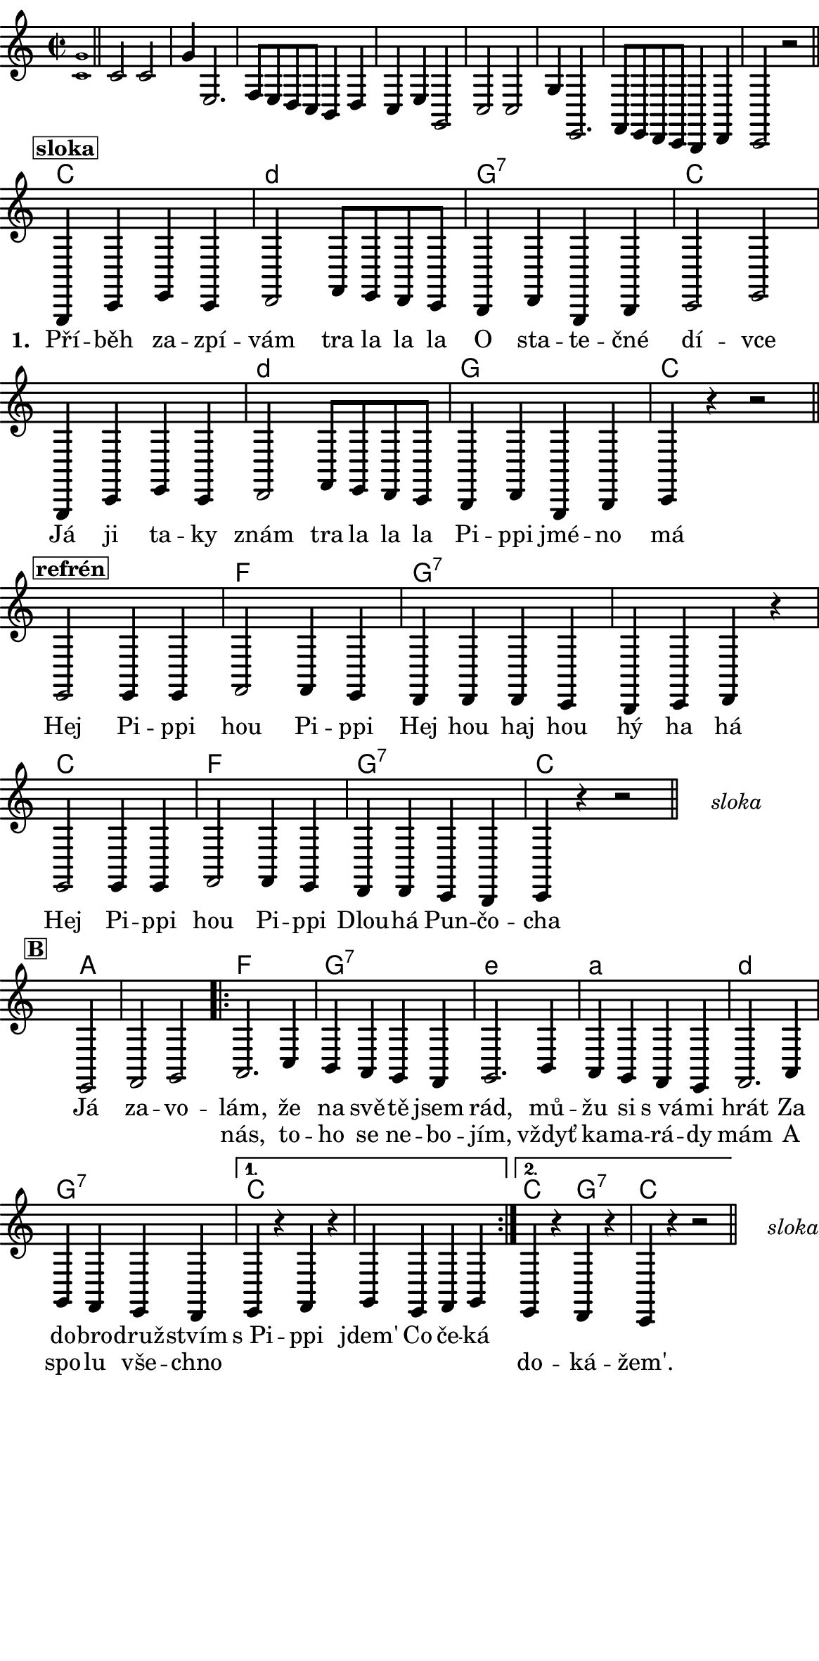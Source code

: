 \version "2.18.2"
#(set! paper-alist (cons '("ROZMER" . (cons (* 148 mm) (* 300 mm))) paper-alist))

 % #(set-default-paper-size "a5portrait")
   #(set-default-paper-size "ROZMER")
  #(set-global-staff-size 20)
\language czech


global = {
  \key f \major
  \time 2/2
}
\paper {
  system-system-spacing =
    #'(
        (basic-distance . 0.1)
        (padding . 1)
      )

  top-margin = 0\cm
  left-margin = 0\cm
  right-margin = 0\cm
  bottom-margin = 0\cm
}
 % \markup { \vspace #3 }

\header {
  tagline = ""  % remove footer
}
\score {
  <<
    \transpose f c
    { \chords {
     \germanChords
     \set chordNameLowercaseMinor = ##t
     s1*8

     f2*2 g:m
     c:7 f2*4 g2*2:m
     c2*2 f2*4 bes2*2
     c2*4:7
     f2*2 bes
     c:7 f2*2

     s2*3

     d2*3

     bes2*2 c:7
     a:m d:m
     g:m c:7

     f2*4

     f2*1 c:7 f2*2


  } }
    \new Staff \with {
              \override StaffSymbol.thickness = #2
     }{

      \new Voice = "melody" {
        \transpose f c {
      \relative c' {
        \global
        \grace <f c'>1 \normalsize \bar "||"
        \newSpacingSection
        \override Score.SpacingSpanner.spacing-increment = #0.4

        f2 f c'4 a,2. bes8 a g f e4 g f a c,2
        f2 f c'4 a,2. bes8 a g f e4 g f2 r
      \bar "||"
      \newSpacingSection
  \revert Score.SpacingSpanner.spacing-increment
        % Music follows here.
        \mark\markup\box{\bold \normalsize "sloka"}
      c4 f a f
      g2 bes8 a g f
      e4 g c, e
      f2 a

      c,4 f a f
      g2 bes8 a g f
      e4 g c, e

      f4 r4
      % {s1*0_\markup\tiny{\italic "Fine"}}
      \once \override TextScript #'X-offset = #-2 r2 % ^\markup\line\small{\box{"B"}}

      \bar "||"

      \mark\markup\box{\bold \normalsize "refrén"}
      a2 a4 a
      bes2 bes4 a
      g4 g g f
      e f g r

      a2 a4 a
      bes2 bes4 a
      g g f e
      f4 r4 r2 %^\markup\line{\tiny \italic "D.sloka al" \box "B"}

      % http://lilypond.web.fc2.com/latest/Documentation/snippets/repeats.html#repeats-positioning-segno-and-coda-_0028with-line-break_0029
     % \once \override TextScript #'word-space = #1.5
     % \once \override TextScript #'X-offset = #8
     % \once \override TextScript #'Y-offset = #1.5
     % | s1*0^\markup { \center-column  { "" \line "Ref" }}
\bar "||"
    \cadenzaOn
      \stopStaff
        % Some examples of possible text-displays

        % text line-aligned
        % ==================
        % Move text to the desired position
        % \once \override TextScript #'extra-offset = #'( 2 . -3.5 )
        % | s1*0^\markup { D.S. al Coda } }

        % text center-aligned
        % ====================
        % Move text to the desired position
        % \once \override TextScript #'extra-offset = #'( 6 . -5.0 )
        % | s1*0^\markup { \center-column { D.S. "al Coda" } }

        % text and symbols center-aligned
        % ===============================
        % Move text to the desired position and tweak spacing for optimum text alignment
        %\once \override TextScript #'extra-offset = #'( 8 . -5.5 )
        \once \override TextScript #'word-space = #0
        \once \override TextScript #'X-offset = #2.5
        \once \override TextScript #'Y-offset = #-1
        | s1*0^\markup { \center-column { \italic "sloka" } }

        % Increasing the unfold counter will expand the staff-free space
        \repeat unfold 2 {
          s4 s4
          \bar ""
        }
        % Resume bar count and show staff lines again
     \startStaff
   \cadenzaOff
   \break

      \bar "" \once \override TextScript #'X-offset = #-3 \once \override TextScript #'Y-offset = #0 s2^\markup\box{\bold \normalsize "B"}
      a2 bes c
      \repeat volta 2 {
      d2. f4
      e d c bes
      c2. e4
      d c bes a
      bes2. d4
      c bes a g
      }
      \alternative {
        {
          a r bes r
          c a bes c
        }
        {
          a r g r
          f r r2 %^\markup\line{\tiny \italic "D.sloka al Fine"}
        }
      }
       \bar "||"

    \cadenzaOn
      \stopStaff

        \once \override TextScript #'word-space = #0
        \once \override TextScript #'X-offset = #2.5
        \once \override TextScript #'Y-offset = #-1
        | s1*0^\markup { \center-column { \italic "sloka" } }

        % Increasing the unfold counter will expand the staff-free space
        \repeat unfold 2 {
          s4 s4
          \bar ""
        }
        % Resume bar count and show staff lines again
   \cadenzaOff


      }
      }
      }
    }
    \new Lyrics {
      \lyricsto "melody" {
       \repeat unfold 24 {\skip 1} % přeskakuji předehru (počet not)
     %        \set stanza = #"1. "
     %  O -- tví -- rá se po -- há -- dka,
     %  pro hol -- ky i klu -- ky
     %  \repeat unfold 2 { \skip 2 \skip 2 \skip 2 \skip 2 } % odskakuji 8 not(secondavolta), možno pokračovat dál v mšlodii
     \set stanza = #"1. "
     Pří -- běh za -- zpí -- vám tra la la la
     O sta -- te -- čné dí -- vce
     Já ji ta -- ky znám tra la la la
     Pi -- ppi jmé -- no má

     Hej Pi -- ppi hou Pi -- ppi
     Hej hou haj hou hý ha há
     Hej Pi -- ppi hou Pi -- ppi
     Dlou -- há Pun -- čo -- cha

     Já za -- vo -- lám,
     že na svě -- tě jsem rád, mů -- žu si s_vá -- mi hrát
     Za do -- bro -- druž -- stvím s_Pi -- ppi jdem'
     Co če -- ká
       }
    }
    \new Lyrics {
      \lyricsto "melody" {
        \repeat unfold 80 {\skip 1} % přeskakuji předehru (počet not)

        nás, to -- ho se ne -- bo -- jím, vždyť ka -- ma -- rá -- dy mám
        A spo -- lu vše -- chno
        \repeat unfold 6 { \skip 1 }
        do -- ká -- žem'.
      }
    }


  >>
  \layout {
        indent = 0\in
    \context {
      \Score
      \override SpacingSpanner.base-shortest-duration = #(ly:make-moment 1/10)
      \remove "Bar_number_engraver"
    }
  }
  \midi {
    \tempo 4=100
  }
}

\markup {
      \halign #-5

  \general-align #Y #1.2   {
    %\epsfile #X #25 #"zizala.eps"
  }
}